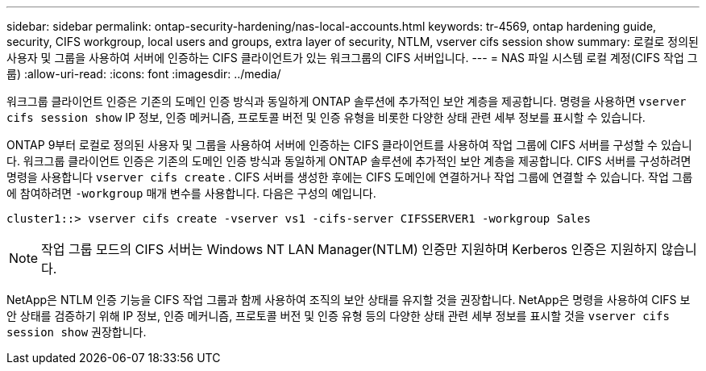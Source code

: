 ---
sidebar: sidebar 
permalink: ontap-security-hardening/nas-local-accounts.html 
keywords: tr-4569, ontap hardening guide, security, CIFS workgroup, local users and groups, extra layer of security, NTLM, vserver cifs session show 
summary: 로컬로 정의된 사용자 및 그룹을 사용하여 서버에 인증하는 CIFS 클라이언트가 있는 워크그룹의 CIFS 서버입니다. 
---
= NAS 파일 시스템 로컬 계정(CIFS 작업 그룹)
:allow-uri-read: 
:icons: font
:imagesdir: ../media/


[role="lead"]
워크그룹 클라이언트 인증은 기존의 도메인 인증 방식과 동일하게 ONTAP 솔루션에 추가적인 보안 계층을 제공합니다. 명령을 사용하면 `vserver cifs session show` IP 정보, 인증 메커니즘, 프로토콜 버전 및 인증 유형을 비롯한 다양한 상태 관련 세부 정보를 표시할 수 있습니다.

ONTAP 9부터 로컬로 정의된 사용자 및 그룹을 사용하여 서버에 인증하는 CIFS 클라이언트를 사용하여 작업 그룹에 CIFS 서버를 구성할 수 있습니다. 워크그룹 클라이언트 인증은 기존의 도메인 인증 방식과 동일하게 ONTAP 솔루션에 추가적인 보안 계층을 제공합니다. CIFS 서버를 구성하려면 명령을 사용합니다 `vserver cifs create` . CIFS 서버를 생성한 후에는 CIFS 도메인에 연결하거나 작업 그룹에 연결할 수 있습니다. 작업 그룹에 참여하려면 `-workgroup` 매개 변수를 사용합니다. 다음은 구성의 예입니다.

[listing]
----
cluster1::> vserver cifs create -vserver vs1 -cifs-server CIFSSERVER1 -workgroup Sales
----

NOTE: 작업 그룹 모드의 CIFS 서버는 Windows NT LAN Manager(NTLM) 인증만 지원하며 Kerberos 인증은 지원하지 않습니다.

NetApp은 NTLM 인증 기능을 CIFS 작업 그룹과 함께 사용하여 조직의 보안 상태를 유지할 것을 권장합니다. NetApp은 명령을 사용하여 CIFS 보안 상태를 검증하기 위해 IP 정보, 인증 메커니즘, 프로토콜 버전 및 인증 유형 등의 다양한 상태 관련 세부 정보를 표시할 것을 `vserver cifs session show` 권장합니다.
